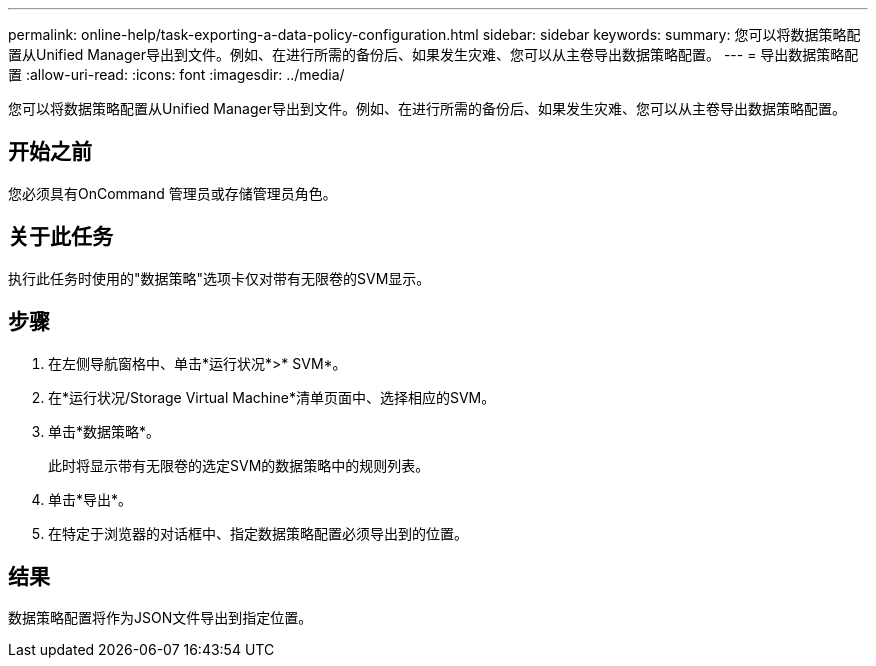 ---
permalink: online-help/task-exporting-a-data-policy-configuration.html 
sidebar: sidebar 
keywords:  
summary: 您可以将数据策略配置从Unified Manager导出到文件。例如、在进行所需的备份后、如果发生灾难、您可以从主卷导出数据策略配置。 
---
= 导出数据策略配置
:allow-uri-read: 
:icons: font
:imagesdir: ../media/


[role="lead"]
您可以将数据策略配置从Unified Manager导出到文件。例如、在进行所需的备份后、如果发生灾难、您可以从主卷导出数据策略配置。



== 开始之前

您必须具有OnCommand 管理员或存储管理员角色。



== 关于此任务

执行此任务时使用的"数据策略"选项卡仅对带有无限卷的SVM显示。



== 步骤

. 在左侧导航窗格中、单击*运行状况*>* SVM*。
. 在*运行状况/Storage Virtual Machine*清单页面中、选择相应的SVM。
. 单击*数据策略*。
+
此时将显示带有无限卷的选定SVM的数据策略中的规则列表。

. 单击*导出*。
. 在特定于浏览器的对话框中、指定数据策略配置必须导出到的位置。




== 结果

数据策略配置将作为JSON文件导出到指定位置。
